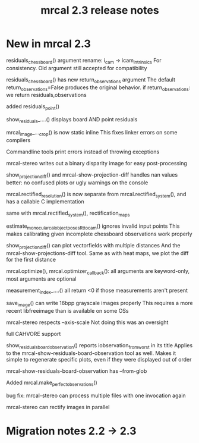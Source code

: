 #+TITLE: mrcal 2.3 release notes
#+OPTIONS: toc:nil

* New in mrcal 2.3
residuals_chessboard() argument rename: i_cam -> icam_intrinsics
For consistency. Old argument still accepted for compatibility

residuals_chessboard() has new return_observations argument
The default return_observations=False produces the original behavior. if
return_observations: we return residuals,observations

added residuals_point()

show_residuals_....() displays board AND point residuals

mrcal_image_..._crop() is now static inline
This fixes linker errors on some compilers

Commandline tools print errors instead of throwing exceptions

mrcal-stereo writes out a binary disparity image for easy post-processing

show_projection_diff() and mrcal-show-projection-diff handles nan values better:
no confused plots or ugly warnings on the console

mrcal.rectified_resolution() is now separate from mrcal.rectified_system(), and
has a callable C implementation

same with mrcal.rectified_system(), rectification_maps

estimate_monocular_calobject_poses_Rt_tocam() ignores invalid input points
This makes calibrating given incomplete chessboard observations work properly

show_projection_diff() can plot vectorfields with multiple distances
And the mrcal-show-projections-diff tool. Same as with heat maps, we plot the
diff for the first distance

mrcal.optimize(), mrcal.optimizer_callback(): all arguments are keyword-only,
most arguments are optional

measurement_index_....() all return <0 if those measurements aren't present

save_image() can write 16bpp grayscale images properly
This requires a more recent libfreeimage than is available on some OSs

mrcal-stereo respects --axis-scale
Not doing this was an oversight

full CAHVORE support

show_residuals_board_observation() reports iobservation_from_worst in its title
Applies to the mrcal-show-residuals-board-observation tool as well. Makes it
simple to regenerate specific plots, even if they were displayed out of order

mrcal-show-residuals-board-observation has --from-glob

Added mrcal.make_perfect_observations()

bug fix: mrcal-stereo can process multiple files with one invocation again

mrcal-stereo can rectify images in parallel

* Migration notes 2.2 -> 2.3

